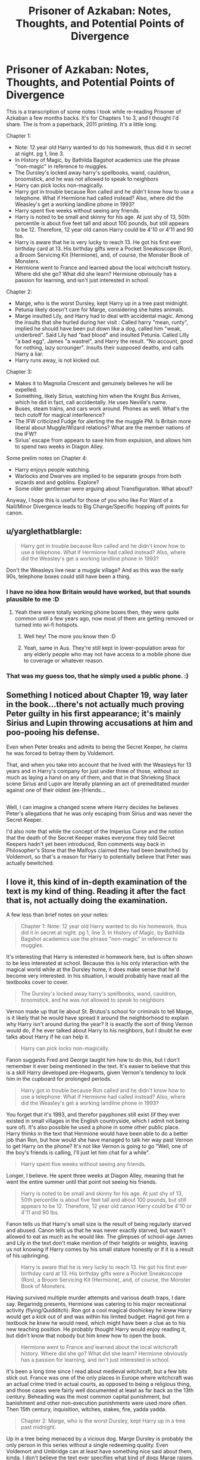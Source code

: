 #+TITLE: Prisoner of Azkaban: Notes, Thoughts, and Potential Points of Divergence

* Prisoner of Azkaban: Notes, Thoughts, and Potential Points of Divergence
:PROPERTIES:
:Author: LadeyAceGuns
:Score: 35
:DateUnix: 1497816458.0
:DateShort: 2017-Jun-19
:END:
This is a transcription of some notes I took while re-reading Prisoner of Azkaban a few months backs. It's for Chapters 1 to 3, and I thought I'd share. The is from a paperback, 2011 printing. It's a little long.

Chapter 1:

- Note: 12 year old Harry wanted to do his homework, thus did it in secret at night. pg 1, line 3.
- In History of Magic, by Bathilda Bagshot academics use the phrase "non-magic" in reference to muggles.
- The Dursley's locked away harry's spellbooks, wand, cauldron, broomstick, and he was not allowed to speak to neighbors
- Harry can pick locks non-magically.
- Harry got in trouble because Ron called and he didn't know how to use a telephone. What if Hermione had called instead? Also, where did the Weasley's get a working landline phone in 1993?
- Harry spent five weeks without seeing any friends.
- Harry is noted to be small and skinny for his age. At just shy of 13, 50th percentile is about five feet tall and about 100 pounds, but still appears to be 12. Therefore, 12 year old canon Harry could be 4'10 or 4'11 and 90 lbs.
- Harry is aware that he is very lucky to reach 13. He got his first ever birthday card at 13. His birthday gifts were a Pocket Sneakoscope (Ron), a Broom Servicing Kit (Hermione), and, of course, the Monster Book of Monsters.
- Hermione went to France and learned about the local witchcraft history. Where did she go? What did she learn? Hermione obviously has a passion for learning, and isn't just interested in school.

Chapter 2:

- Marge, who is the worst Dursley, kept Harry up in a tree past midnight.
- Petunia likely doesn't care for Marge, considering she hates animals.
- Marge insulted Lily, and Harry had to deal with accidental magic. Among the insults that she hurled during her visit : Called harry "mean, runty", implied he should have been put down like a dog, called him "weak, underbred". Said Lily had "bad blood" and insulted Petunia. Called Lilly "a bad egg", James "a wastrel", and Harry the result. "No account, good for nothing, lazy scrounger". Insults their supposed deaths, and calls Harry a liar.
- Harry runs away, is not kicked out.

Chapter 3:

- Makes it to Magnolia Crescent and genuinely believes he will be expelled.
- Something, likely Sirius, watching him when the Knight Bus Arrives, which he did in fact, call accidentally. He uses Neville's name.
- Buses, steam trains, and cars work around. Phones as well. What's the tech cutoff for magical interference?
- The IFW criticized Fudge for alerting the the muggle PM. Is Britain more liberal about Muggle/Wizard relations? What are the member nations of the IFW?
- Sirius' escape from appears to save him from expulsion, and allows him to spend two weeks in Diagon Alley.

Some prelim notes on Chapter 4:

- Harry enjoys people watching.
- Warlocks and Dwarves are implied to be separate groups from both wizards and and goblins. Explore?
- Some older gentleman were arguing about Transfiguration. What about?

Anyway, I hope this is useful for those of you who like For Want of a Nail/Minor Divergence leads to Big Change/Specific hopping off points for canon.


** u/yarglethatblargle:
#+begin_quote
  Harry got in trouble because Ron called and he didn't know how to use a telephone. What if Hermione had called instead? Also, where did the Weasley's get a working landline phone in 1993?
#+end_quote

Don't the Weasleys live near a muggle village? And as this was the early 90s, telephone boxes could still have been a thing.
:PROPERTIES:
:Author: yarglethatblargle
:Score: 21
:DateUnix: 1497822538.0
:DateShort: 2017-Jun-19
:END:

*** I have no idea how Britain would have worked, but that sounds plausible to me :D
:PROPERTIES:
:Author: LadeyAceGuns
:Score: 6
:DateUnix: 1497823450.0
:DateShort: 2017-Jun-19
:END:

**** Yeah there were totally working phone boxes then, they were quite common until a few years ago, now most of them are getting removed or turned into wi-fi hotspots.
:PROPERTIES:
:Author: FloreatCastellum
:Score: 12
:DateUnix: 1497823777.0
:DateShort: 2017-Jun-19
:END:

***** Well hey! The more you know then :D
:PROPERTIES:
:Author: LadeyAceGuns
:Score: 6
:DateUnix: 1497826485.0
:DateShort: 2017-Jun-19
:END:


***** Yeah, same in Aus. They're still kept in lower-population areas for any elderly people who may not have access to a mobile phone due to coverage or whatever reason.
:PROPERTIES:
:Author: Gigadweeb
:Score: 1
:DateUnix: 1497852758.0
:DateShort: 2017-Jun-19
:END:


*** That was my guess too, that he simply used a public phone. :)
:PROPERTIES:
:Author: Dina-M
:Score: 1
:DateUnix: 1497873885.0
:DateShort: 2017-Jun-19
:END:


** Something I noticed about Chapter 19, way later in the book...there's not actually much proving Peter guilty in his first appearance; it's mainly Sirius and Lupin throwing accusations at him and poo-pooing his defense.

Even when Peter breaks and admits to being the Secret Keeper, he claims he was forced to betray them by Voldemort.

That, and when you take into account that he lived with the Weasleys for 13 years and in Harry's company for just under three of those, without so much as laying a hand on any of them, and that in that Shrieking Shack scene Sirius and Lupin are literally planning an act of premeditated murder against one of their oldest (ex-)friends...

** 
   :PROPERTIES:
   :CUSTOM_ID: section
   :END:
Well, I can imagine a changed scene where Harry decides he believes Peter's allegations that he was only escaping from Sirius and was never the Secret Keeper.

I'd also note that while the concept of the Imperius Curse and the notion that the death of the Secret Keeper makes everyone they told Secret Keepers hadn't yet been introduced, Ron comments way back in Philosopher's Stone that the Malfoys claimed they had been bewitched by Voldemort, so that's a reason for Harry to potentially believe that Peter was actually bewitched.
:PROPERTIES:
:Author: Avaday_Daydream
:Score: 13
:DateUnix: 1497826342.0
:DateShort: 2017-Jun-19
:END:


** I love it, this kind of in-depth examination of the text is my kind of thing. Reading it after the fact that is, not actually doing the examination.

A few less than brief notes on your notes:

#+begin_quote
  Chapter 1: Note: 12 year old Harry wanted to do his homework, thus did it in secret at night. pg 1, line 3. In History of Magic, by Bathilda Bagshot academics use the phrase "non-magic" in reference to muggles.
#+end_quote

It's interesting that Harry is interested in homework here, but is often shown to be less interested at school. Because this is his only interaction with the magical world while at the Dursley home, it does make sense that he'd become very interested. In his situation, I would probably have read all the textbooks cover to cover.

#+begin_quote
  The Dursley's locked away harry's spellbooks, wand, cauldron, broomstick, and he was not allowed to speak to neighbors
#+end_quote

Vernon made up that lie about St. Brutus's school for criminals to tell Marge, is it likely that he would have spread it around the neighborhood to explain why Harry isn't around during the year? It is exactly the sort of thing Vernon would do, if he ever talked about Harry to his neighbors, but I doubt he ever talks about Harry if he can help it.

#+begin_quote
  Harry can pick locks non-magically.
#+end_quote

Fanon suggests Fred and George taught him how to do this, but I don't remember it ever being mentioned in the text. It's easier to believe that this is a skill Harry developed pre-Hogwarts, given Vernon's tendency to lock him in the cupboard for prolonged periods.

#+begin_quote
  Harry got in trouble because Ron called and he didn't know how to use a telephone. What if Hermione had called instead? Also, where did the Weasley's get a working landline phone in 1993?
#+end_quote

You forget that it's 1993, and therefor payphones still exist (if they ever existed in small villages in the English countryside, which I admit not being sure of). It's also possible he used a phone in some other public place. Harry thinks in the text that Hermione would have been able to do a better job than Ron, but how would she have managed to talk her way past Vernon to get Harry on the phone? It's not like Vernon is going to go "Well, one of the boy's friends is calling, I'll just let him chat for a while".

#+begin_quote
  Harry spent five weeks without seeing any friends.
#+end_quote

Longer, I believe. He spent three weeks at Diagon Alley, meaning that he went the entire summer until that point not seeing his friends.

#+begin_quote
  Harry is noted to be small and skinny for his age. At just shy of 13, 50th percentile is about five feet tall and about 100 pounds, but still appears to be 12. Therefore, 12 year old canon Harry could be 4'10 or 4'11 and 90 lbs.
#+end_quote

Fanon tells us that Harry's small size is the result of being regularly starved and abused. Canon tells us that he was never exactly starved, but wasn't allowed to eat as much as he would like. The glimpses of school-age James and Lily in the text don't make mention of their heights or weights, leaving us not knowing if Harry comes by his small stature honestly or if it is a result of his upbringing.

#+begin_quote
  Harry is aware that he is very lucky to reach 13. He got his first ever birthday card at 13. His birthday gifts were a Pocket Sneakoscope (Ron), a Broom Servicing Kit (Hermione), and, of course, the Monster Book of Monsters.
#+end_quote

Having survived multiple murder attempts and various death traps, I dare say. Regarindg presents, Hermione was catering to his major recreational activity (flying/Quidditch). Ron got a cool magical doohickey he knew Harry would get a kick out of and was within his limited budget. Hagrid got him a textbook he knew he would need, which might have been a clue as to his new teaching position. He probably thought Harry would enjoy reading it, but didn't know that nobody but him knew how to open the book.

#+begin_quote
  Hermione went to France and learned about the local witchcraft history. Where did she go? What did she learn? Hermione obviously has a passion for learning, and isn't just interested in school.
#+end_quote

It's been a long time since I read about medieval witchcraft, but a few bits stick out. France was one of the only places in Europe where witchcraft was an actual crime tried in actual courts, as opposed to being a religious thing, and those cases were fairly well documented at least as far back as the 13th century. Beheading was the most common capital punishment, but banishment and other non-execution punishments were used more often. Then 15th century, inquisition, witches, stakes, fire, yadda yadda.

#+begin_quote
  Chapter 2: Marge, who is the worst Dursley, kept Harry up in a tree past midnight.
#+end_quote

Up in a tree being menaced by a vicious dog. Marge Dursley is probably the only person in this series without a single redeeming quality. Even Voldemort and Umbridge can at least have something nice said about them, kinda. I don't believe the text ever specifies what kind of dogs Marge raises, or Ripper's breed in particular, but I always imagined him as a English bulldog. I suppose people reading in modern context would think he's a pit bull of some variety or another.

#+begin_quote
  Petunia likely doesn't care for Marge, considering she hates animals.
#+end_quote

I wouldn't say that Petunia hates animals, but she definitely hates anything that messes up her nice clean home, and Ripper definitely qualifies.

#+begin_quote
  Marge insulted Lily, and Harry had to deal with accidental magic. Among the insults that she hurled during her visit : Called harry "mean, runty", implied he should have been put down like a dog, called him "weak, underbred". Said Lily had "bad blood" and insulted Petunia. Called Lilly "a bad egg", James "a wastrel", and Harry the result. "No account, good for nothing, lazy scrounger". Insults their supposed deaths, and calls Harry a liar.
#+end_quote

I don;t think anybody would ever dream of condemning Harry for this one. Marge got what she had coming to her. Admittedly, Marge is going off what Vernon tells her about Harry's parents, but feels free to negatively embellish about these people she's never met who died years ago, badmouthing them in front of their son.

#+begin_quote
  Harry runs away, is not kicked out.
#+end_quote

Important to note, as being allowed house room is what maintains the protective magic. Fanon makes a great fuss over somebody having to say specific words to break this magic (Harry saying that the house isn't his home or Vernon/Petunia saying that he isn't welcome), but even when Vernon does try to kick him out in OotP, the spell doesn't fail as far as the reader is aware of, and when Dumbledore's howler arrives and Petunia convinces Vernon that Harry has to stay, nothing changes.
:PROPERTIES:
:Author: The_Truthkeeper
:Score: 10
:DateUnix: 1497825619.0
:DateShort: 2017-Jun-19
:END:

*** u/TrivialProof:
#+begin_quote
  Fanon tells us that Harry's small size is the result of being regularly starved and abused. Canon tells us that he was never exactly starved, but wasn't allowed to eat as much as he would like. The glimpses of school-age James and Lily in the text don't make mention of their heights or weights, leaving us not knowing if Harry comes by his small stature honestly or if it is a result of his upbringing.
#+end_quote

I'd say Hogwarts helped him quite a lot in that regard. Fandom usually forgets that Harry was only described as small in the first couple of books; when Harry was 15 he was within an inch of his father at the same age, and when he was 17 he had already caught up to him (and James was described as /tall/).

I have to admit that it bothers me quite a bit when people describe adult Harry as Daniel Radcliffe instead of, well, Harry.
:PROPERTIES:
:Author: TrivialProof
:Score: 8
:DateUnix: 1497828758.0
:DateShort: 2017-Jun-19
:END:


*** u/The_Truthkeeper:
#+begin_quote
  Chapter 3: Makes it to Magnolia Crescent and genuinely believes he will be expelled.
#+end_quote

Harry has good reason to believe this, given the events of the previous summer. Being 13, his planning, such as it is, for his immediate future is kinda terrible. And if he was going to be expelled, getting off the bus face to face with Fudge would have been the worst possible scenario for him.

#+begin_quote
  Something, likely Sirius, watching him when the Knight Bus Arrives, which he did in fact, call accidentally. He uses Neville's name.
#+end_quote

I think the text later states that the shadowy dog he saw was indeed Sirius watching him. Which raises the question of how Sirius knows where Harry lives, but presumably Hagrid told him where he was taking Harry when they met at the Potter home way back.

#+begin_quote
  Buses, steam trains, and cars work around. Phones as well. What's the tech cutoff for magical interference?
#+end_quote

It's made very clear that magic in and of itself does not cause technology to fail. Hermione says in one book that technology doesn't work in heavily magical areas, but this is never elaborated on. I always assumed that all technology used by wizards, from radios to trains to buses, is magical in nature, but this is by no means canon.

#+begin_quote
  The IFW criticized Fudge for alerting the the muggle PM. Is Britain more liberal about Muggle/Wizard relations? What are the member nations of the IFW?
#+end_quote

The ICW (International Confederation of Wizards) changed its name to IFW (International Federation of Wizards) for this book, and then back in the next with very little fanfare. I thought you had made a typo until I went back and doublechecked. It's the ICW in PS and GoF, but IFW here. I'm going to continue assuming their the same organization and that Rowling screwed up. An organization we know next to nothing about from the text, although it's been elaborated on in other sources. I think the issue here is less that Britain is liberal about Muggle/Wizard relations (HBP shows us how far that goes), and more that the ICW probably thinks Fudge is blowing things out of proportion. Sirius is a single mass-murderer, with no wand, no support network, and more than half crazy.

I think it's interesting to note that Sirius Black is considered one of the worst criminals in Azkaban because of his presumed act of mass murder, killing 13 people with a single curse. The deadly potential of most spells is never raised in canon (and lets not bring up fanfics trying to say that there's no such thing as dark magic because you can kill somebody with Wingradium Leviosa), so we have no measuring stick here. Is Sirius dangerous because he could kill 13 people with one spell, and that's difficult to do? Or is it because you'd have to be a murderous psycho to try and do it? Are there no major acts of mass murder in this world where every man, woman, and child over the age of 11, regardless of mental state or morals, is armed with a deadly weapon?

#+begin_quote
  Sirius' escape from appears to save him from expulsion, and allows him to spend two weeks in Diagon Alley.
#+end_quote

Interesting to consider here if Sirius hadn't escaped. Would Harry have been expelled for accidental magic? The ministry clearly doesn't differentiate between intentional and unintentional magic (or maybe they can, fanon suggests that Dobby somehow made his 'magical signature' match Harry's and thus triggered what we later learned is the Trace), but OotP shows that students facing expulsion are granted a trial, and Dumbledore probably could have gotten Harry off even if Fudge (or whoever runs these trials when Fudge isn't playing for political points) pushed for expulsion.
:PROPERTIES:
:Author: The_Truthkeeper
:Score: 6
:DateUnix: 1497825633.0
:DateShort: 2017-Jun-19
:END:

**** u/herO_wraith:
#+begin_quote
  I think it's interesting to note that Sirius Black is considered one of the worst criminals in Azkaban because of his presumed act of mass murder, killing 13 people with a single curse.
#+end_quote

In my opinion its not not the crime itself that was awful but the context. Sirius was responsible for the death of a man who he was considered by all to be a brother too. He was responsible for the death of the man's wife and Harry surviving was only a fluke. Then Sirius hunts down another very close friend and murders him in the middle of the day, not caring who was caught up in it. What does he do then, he breaks down laughing. He laughs that he just killed those closest to him. Fudge was supposedly one of the first on the scene and found him laughing amongst the destruction and corpses. That's terrifying. He fooled them all and that is worrying since in reinforced the idea that you couldn't trust anyone back then. It was also completely unexpected, it wasn't vengeance or a crime of passion he was apparently planning the deaths of his 'friends' for ages and when finally he kills them, he laughs.

Fudge later visits Azkaban and observes that the dementors didn't seem to affect Sirius that much. We know its because he was innocent but to Fudge the man felt no guilt nor remorse, no negative feelings for the dementors to drag around. A man immune to the worst creatures in the wizarding world. Then he escapes the inescapable. Nobody knows how but the man was seemingly close to a Dark Lord that terrified the nation for a decade. A man unaffected by dementors and laughs at the death of his friends.
:PROPERTIES:
:Author: herO_wraith
:Score: 4
:DateUnix: 1497869283.0
:DateShort: 2017-Jun-19
:END:

***** u/The_Truthkeeper:
#+begin_quote
  Sirius was responsible for the death of a man who he was considered by all to be a brother too. He was responsible for the death of the man's wife and Harry surviving was only a fluke.
#+end_quote

Except, and I think a lot of people missed this bit, this isn't common knowledge. As far as the wizarding public knows, Sirius Black is in prison for murdering thirteen people, but the story that he betrayed the Potters is limited to only a few. Fudge gets his jollies telling it to Rosmerta later in this book, with the implication being that nobody knows about the Potters hiding under the Fidelius Charm or that their secret keeper betrayed their location.

#+begin_quote
  ‘You don't know the half of it, Rosmerta,' said Fudge gruffly. ‘The worst he did isn't widely known [...] Worse even than that, m'dear ...' Fudge dropped his voice and proceeded in a sort of low rumble. ‘Not many people are aware that the Potters knew You-Know-Who was after them [...] ‘And then, barely a week after the Fidelius Charm had been performed --' ‘Black betrayed them?' breathed Madam Rosmerta. ‘He did indeed.'
#+end_quote

Unrelated to the above, but while fishing out that block of quotes I also found this bit I had long since forgotten about.

#+begin_quote
  But, as we all know, You-Know-Who met his downfall in little Harry Potter. Powers gone, horribly weakened, he fled.
#+end_quote

Gee, funny how Fudge forgot all about that a year or so from here.
:PROPERTIES:
:Author: The_Truthkeeper
:Score: 5
:DateUnix: 1497897310.0
:DateShort: 2017-Jun-19
:END:

****** Far enough I'd forgotten that. Wasn't he still thought of as the one who betrayed the Potters even if the exact nature (secret keeper etc) wasn't known?
:PROPERTIES:
:Author: herO_wraith
:Score: 1
:DateUnix: 1497972469.0
:DateShort: 2017-Jun-20
:END:


*** [deleted]
:PROPERTIES:
:Score: 6
:DateUnix: 1497827810.0
:DateShort: 2017-Jun-19
:END:

**** Harry and Ron being uninterested in schoolwork is canon. Them being complete idiots who couldn't possibly pass their classes without Hermione's help or being completely unwilling to work on anything without her pushing them is fanon. They're normal kids who would rather put off doing work in favor of having fun.
:PROPERTIES:
:Author: The_Truthkeeper
:Score: 9
:DateUnix: 1497835048.0
:DateShort: 2017-Jun-19
:END:


** Excellent work!
:PROPERTIES:
:Author: ABZB
:Score: 6
:DateUnix: 1497818755.0
:DateShort: 2017-Jun-19
:END:

*** Thank you!
:PROPERTIES:
:Author: LadeyAceGuns
:Score: 4
:DateUnix: 1497821105.0
:DateShort: 2017-Jun-19
:END:


** u/oneonetwooneonetwo:
#+begin_quote
  Marge, who is the worst Dursley,
#+end_quote

Hahahaha. This would be a great podcast
:PROPERTIES:
:Author: oneonetwooneonetwo
:Score: 3
:DateUnix: 1497822882.0
:DateShort: 2017-Jun-19
:END:
